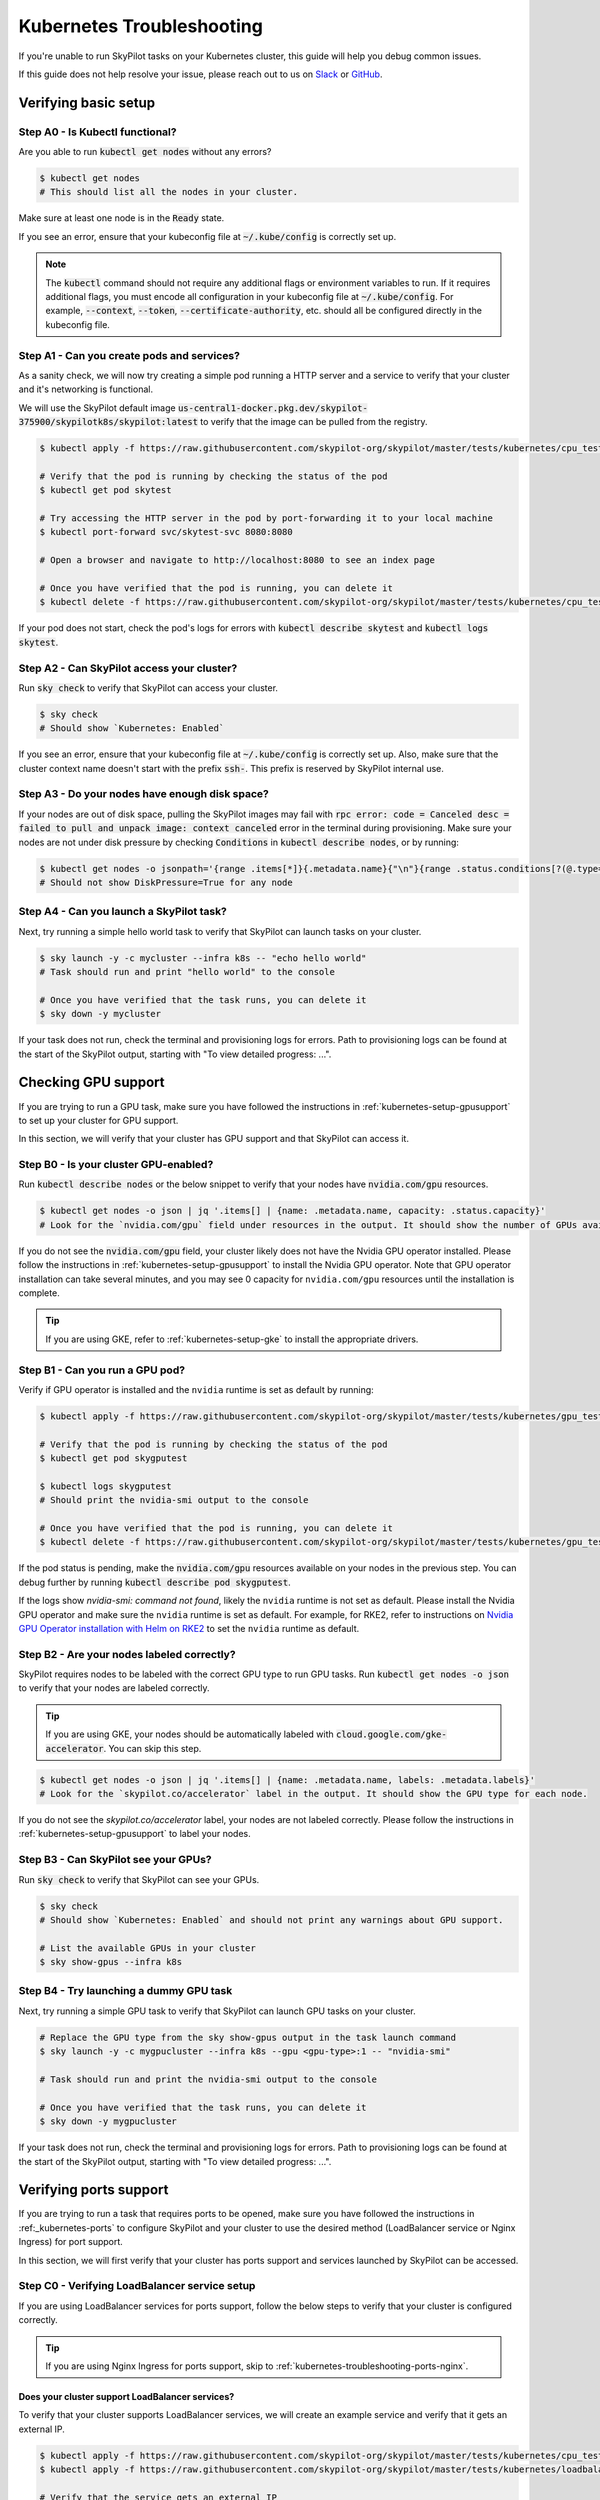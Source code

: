 .. _kubernetes-troubleshooting:

Kubernetes Troubleshooting
==========================

If you're unable to run SkyPilot tasks on your Kubernetes cluster, this guide will help you debug common issues.

If this guide does not help resolve your issue, please reach out to us on `Slack <https://slack.skypilot.co>`_ or `GitHub <http://www.github.com/skypilot-org/skypilot>`_.

.. _kubernetes-troubleshooting-basic:

Verifying basic setup
---------------------

Step A0 - Is Kubectl functional?
^^^^^^^^^^^^^^^^^^^^^^^^^^^^^^^^

Are you able to run :code:`kubectl get nodes` without any errors?

.. code-block:: bash

    $ kubectl get nodes
    # This should list all the nodes in your cluster.

Make sure at least one node is in the :code:`Ready` state.

If you see an error, ensure that your kubeconfig file at :code:`~/.kube/config` is correctly set up.

.. note::
    The :code:`kubectl` command should not require any additional flags or environment variables to run.
    If it requires additional flags, you must encode all configuration in your kubeconfig file at :code:`~/.kube/config`.
    For example, :code:`--context`, :code:`--token`, :code:`--certificate-authority`, etc. should all be configured directly in the kubeconfig file.

Step A1 - Can you create pods and services?
^^^^^^^^^^^^^^^^^^^^^^^^^^^^^^^^^^^^^^^^^^^

As a sanity check, we will now try creating a simple pod running a HTTP server and a service to verify that your cluster and it's networking is functional.

We will use the SkyPilot default image :code:`us-central1-docker.pkg.dev/skypilot-375900/skypilotk8s/skypilot:latest` to verify that the image can be pulled from the registry.

.. code-block:: bash

    $ kubectl apply -f https://raw.githubusercontent.com/skypilot-org/skypilot/master/tests/kubernetes/cpu_test_pod.yaml

    # Verify that the pod is running by checking the status of the pod
    $ kubectl get pod skytest

    # Try accessing the HTTP server in the pod by port-forwarding it to your local machine
    $ kubectl port-forward svc/skytest-svc 8080:8080

    # Open a browser and navigate to http://localhost:8080 to see an index page

    # Once you have verified that the pod is running, you can delete it
    $ kubectl delete -f https://raw.githubusercontent.com/skypilot-org/skypilot/master/tests/kubernetes/cpu_test_pod.yaml

If your pod does not start, check the pod's logs for errors with :code:`kubectl describe skytest` and :code:`kubectl logs skytest`.

Step A2 - Can SkyPilot access your cluster?
^^^^^^^^^^^^^^^^^^^^^^^^^^^^^^^^^^^^^^^^^^^

Run :code:`sky check` to verify that SkyPilot can access your cluster.

.. code-block:: bash

    $ sky check
    # Should show `Kubernetes: Enabled`

If you see an error, ensure that your kubeconfig file at :code:`~/.kube/config` is correctly set up.
Also, make sure that the cluster context name doesn't start with the prefix :code:`ssh-`. This prefix is reserved by SkyPilot internal use.


Step A3 - Do your nodes have enough disk space?
^^^^^^^^^^^^^^^^^^^^^^^^^^^^^^^^^^^^^^^^^^^^^^^

If your nodes are out of disk space, pulling the SkyPilot images may fail with :code:`rpc error: code = Canceled desc = failed to pull and unpack image: context canceled` error in the terminal during provisioning.
Make sure your nodes are not under disk pressure by checking :code:`Conditions` in :code:`kubectl describe nodes`, or by running:

.. code-block:: bash

    $ kubectl get nodes -o jsonpath='{range .items[*]}{.metadata.name}{"\n"}{range .status.conditions[?(@.type=="DiskPressure")]}{.type}={.status}{"\n"}{end}{"\n"}{end}'
    # Should not show DiskPressure=True for any node


Step A4 - Can you launch a SkyPilot task?
^^^^^^^^^^^^^^^^^^^^^^^^^^^^^^^^^^^^^^^^^

Next, try running a simple hello world task to verify that SkyPilot can launch tasks on your cluster.

.. code-block:: bash

    $ sky launch -y -c mycluster --infra k8s -- "echo hello world"
    # Task should run and print "hello world" to the console

    # Once you have verified that the task runs, you can delete it
    $ sky down -y mycluster

If your task does not run, check the terminal and provisioning logs for errors. Path to provisioning logs can be found at the start of the SkyPilot output,
starting with "To view detailed progress: ...".

.. _kubernetes-troubleshooting-gpus:

Checking GPU support
--------------------

If you are trying to run a GPU task, make sure you have followed the instructions in :ref:`kubernetes-setup-gpusupport` to set up your cluster for GPU support.

In this section, we will verify that your cluster has GPU support and that SkyPilot can access it.

Step B0 - Is your cluster GPU-enabled?
^^^^^^^^^^^^^^^^^^^^^^^^^^^^^^^^^^^^^^

Run :code:`kubectl describe nodes` or the below snippet to verify that your nodes have :code:`nvidia.com/gpu` resources.

.. code-block:: bash

    $ kubectl get nodes -o json | jq '.items[] | {name: .metadata.name, capacity: .status.capacity}'
    # Look for the `nvidia.com/gpu` field under resources in the output. It should show the number of GPUs available for each node.

If you do not see the :code:`nvidia.com/gpu` field, your cluster likely does not have the Nvidia GPU operator installed.
Please follow the instructions in :ref:`kubernetes-setup-gpusupport` to install the Nvidia GPU operator.
Note that GPU operator installation can take several minutes, and you may see 0 capacity for ``nvidia.com/gpu`` resources until the installation is complete.

.. tip::

    If you are using GKE, refer to :ref:`kubernetes-setup-gke` to install the appropriate drivers.

Step B1 - Can you run a GPU pod?
^^^^^^^^^^^^^^^^^^^^^^^^^^^^^^^^

Verify if GPU operator is installed and the ``nvidia`` runtime is set as default by running:

.. code-block:: bash

    $ kubectl apply -f https://raw.githubusercontent.com/skypilot-org/skypilot/master/tests/kubernetes/gpu_test_pod.yaml

    # Verify that the pod is running by checking the status of the pod
    $ kubectl get pod skygputest

    $ kubectl logs skygputest
    # Should print the nvidia-smi output to the console

    # Once you have verified that the pod is running, you can delete it
    $ kubectl delete -f https://raw.githubusercontent.com/skypilot-org/skypilot/master/tests/kubernetes/gpu_test_pod.yaml

If the pod status is pending, make the :code:`nvidia.com/gpu` resources available on your nodes in the previous step. You can debug further by running :code:`kubectl describe pod skygputest`.

If the logs show `nvidia-smi: command not found`, likely the ``nvidia`` runtime is not set as default. Please install the Nvidia GPU operator and make sure the ``nvidia`` runtime is set as default.
For example, for RKE2, refer to instructions on `Nvidia GPU Operator installation with Helm on RKE2 <https://docs.nvidia.com/datacenter/cloud-native/gpu-operator/latest/getting-started.html#custom-configuration-for-runtime-containerd>`_ to set the ``nvidia`` runtime as default.


Step B2 - Are your nodes labeled correctly?
^^^^^^^^^^^^^^^^^^^^^^^^^^^^^^^^^^^^^^^^^^^

SkyPilot requires nodes to be labeled with the correct GPU type to run GPU tasks. Run :code:`kubectl get nodes -o json` to verify that your nodes are labeled correctly.

.. tip::

    If you are using GKE, your nodes should be automatically labeled with :code:`cloud.google.com/gke-accelerator`. You can skip this step.

.. code-block:: bash

    $ kubectl get nodes -o json | jq '.items[] | {name: .metadata.name, labels: .metadata.labels}'
    # Look for the `skypilot.co/accelerator` label in the output. It should show the GPU type for each node.

If you do not see the `skypilot.co/accelerator` label, your nodes are not labeled correctly. Please follow the instructions in :ref:`kubernetes-setup-gpusupport` to label your nodes.

Step B3 - Can SkyPilot see your GPUs?
^^^^^^^^^^^^^^^^^^^^^^^^^^^^^^^^^^^^^

Run :code:`sky check` to verify that SkyPilot can see your GPUs.

.. code-block:: bash

    $ sky check
    # Should show `Kubernetes: Enabled` and should not print any warnings about GPU support.

    # List the available GPUs in your cluster
    $ sky show-gpus --infra k8s

Step B4 - Try launching a dummy GPU task
^^^^^^^^^^^^^^^^^^^^^^^^^^^^^^^^^^^^^^^^

Next, try running a simple GPU task to verify that SkyPilot can launch GPU tasks on your cluster.

.. code-block:: bash

    # Replace the GPU type from the sky show-gpus output in the task launch command
    $ sky launch -y -c mygpucluster --infra k8s --gpu <gpu-type>:1 -- "nvidia-smi"

    # Task should run and print the nvidia-smi output to the console

    # Once you have verified that the task runs, you can delete it
    $ sky down -y mygpucluster

If your task does not run, check the terminal and provisioning logs for errors. Path to provisioning logs can be found at the start of the SkyPilot output,
starting with "To view detailed progress: ...".

.. _kubernetes-troubleshooting-ports:

Verifying ports support
-----------------------

If you are trying to run a task that requires ports to be opened, make sure you have followed the instructions in :ref:_kubernetes-ports`
to configure SkyPilot and your cluster to use the desired method (LoadBalancer service or Nginx Ingress) for port support.

In this section, we will first verify that your cluster has ports support and services launched by SkyPilot can be accessed.

.. _kubernetes-troubleshooting-ports-loadbalancer:

Step C0 - Verifying LoadBalancer service setup
^^^^^^^^^^^^^^^^^^^^^^^^^^^^^^^^^^^^^^^^^^^^^^

If you are using LoadBalancer services for ports support, follow the below steps to verify that your cluster is configured correctly.

.. tip::

    If you are using Nginx Ingress for ports support, skip to :ref:`kubernetes-troubleshooting-ports-nginx`.

Does your cluster support LoadBalancer services?
~~~~~~~~~~~~~~~~~~~~~~~~~~~~~~~~~~~~~~~~~~~~~~~~

To verify that your cluster supports LoadBalancer services, we will create an example service and verify that it gets an external IP.

.. code-block:: bash

    $ kubectl apply -f https://raw.githubusercontent.com/skypilot-org/skypilot/master/tests/kubernetes/cpu_test_pod.yaml
    $ kubectl apply -f https://raw.githubusercontent.com/skypilot-org/skypilot/master/tests/kubernetes/loadbalancer_test_svc.yaml

    # Verify that the service gets an external IP
    # Note: It may take some time on cloud providers to change from pending to an external IP
    $ watch kubectl get svc skytest-loadbalancer

    # Once you get an IP, try accessing the HTTP server by curling the external IP
    $ IP=$(kubectl get svc skytest-loadbalancer -o jsonpath='{.status.loadBalancer.ingress[0].ip}')
    $ curl $IP:8080

    # Once you have verified that the service is accessible, you can delete it
    $ kubectl delete -f https://raw.githubusercontent.com/skypilot-org/skypilot/master/tests/kubernetes/cpu_test_pod.yaml
    $ kubectl delete -f https://raw.githubusercontent.com/skypilot-org/skypilot/master/tests/kubernetes/loadbalancer_test_svc.yaml

If your service does not get an external IP, check the service's status with :code:`kubectl describe svc skytest-loadbalancer`. Your cluster may not support LoadBalancer services.


.. _kubernetes-troubleshooting-ports-nginx:

Step C0 - Verifying Nginx Ingress setup
^^^^^^^^^^^^^^^^^^^^^^^^^^^^^^^^^^^^^^^

If you are using Nginx Ingress for ports support, refer to :ref:`kubernetes-ingress` for instructions on how to install and configure Nginx Ingress.

.. tip::

    If you are using LoadBalancer services for ports support, you can skip this section.

Does your cluster support Nginx Ingress?
~~~~~~~~~~~~~~~~~~~~~~~~~~~~~~~~~~~~~~~~

To verify that your cluster supports Nginx Ingress, we will create an example ingress.

.. code-block:: bash

        $ kubectl apply -f https://raw.githubusercontent.com/skypilot-org/skypilot/master/tests/kubernetes/cpu_test_pod.yaml
        $ kubectl apply -f https://raw.githubusercontent.com/skypilot-org/skypilot/master/tests/kubernetes/ingress_test.yaml

        # Get the external IP of the ingress using the externalIPs field or the loadBalancer field
        $ IP=$(kubectl get service ingress-nginx-controller -n ingress-nginx -o jsonpath='{.spec.externalIPs[*]}') && [ -z "$IP" ] && IP=$(kubectl get service ingress-nginx-controller -n ingress-nginx -o jsonpath='{.status.loadBalancer.ingress[*].ip}')
        $ echo "Got IP: $IP"
        $ curl http://$IP/skytest

        # Once you have verified that the service is accessible, you can delete it
        $ kubectl delete -f https://raw.githubusercontent.com/skypilot-org/skypilot/master/tests/kubernetes/cpu_test_pod.yaml
        $ kubectl delete -f https://raw.githubusercontent.com/skypilot-org/skypilot/master/tests/kubernetes/ingress_test_svc.yaml

If your IP is not acquired, check the service's status with :code:`kubectl describe svc ingress-nginx-controller -n ingress-nginx`.
Your ingress's service must be of type :code:`LoadBalancer` or :code:`NodePort` and must have an external IP.

Is SkyPilot configured to use Nginx Ingress?
~~~~~~~~~~~~~~~~~~~~~~~~~~~~~~~~~~~~~~~~~~~~

Take a look at your :code:`~/.sky/config.yaml` file to verify that the :code:`ports: ingress` section is configured correctly.

.. code-block:: bash

    $ cat ~/.sky/config.yaml

    # Output should contain:
    #
    # kubernetes:
    #   ports: ingress

If not, add the :code:`ports: ingress` section to your :code:`~/.sky/config.yaml` file.

.. _kubernetes-troubleshooting-ports-dryrun:

Step C1 - Verifying SkyPilot can launch services
^^^^^^^^^^^^^^^^^^^^^^^^^^^^^^^^^^^^^^^^^^^^^^^^

Next, try running a simple task with a service to verify that SkyPilot can launch services on your cluster.

.. code-block:: bash

    $ sky launch -y -c myserver --infra k8s --ports 8080 -- "python -m http.server 8080"

    # Obtain the endpoint of the service
    $ sky status --endpoint 8080 myserver

    # Try curling the endpoint to verify that the service is accessible
    $ curl <endpoint>

If you are unable to get the endpoint from SkyPilot,
consider running :code:`kubectl describe services` or :code:`kubectl describe ingress` to debug it.
